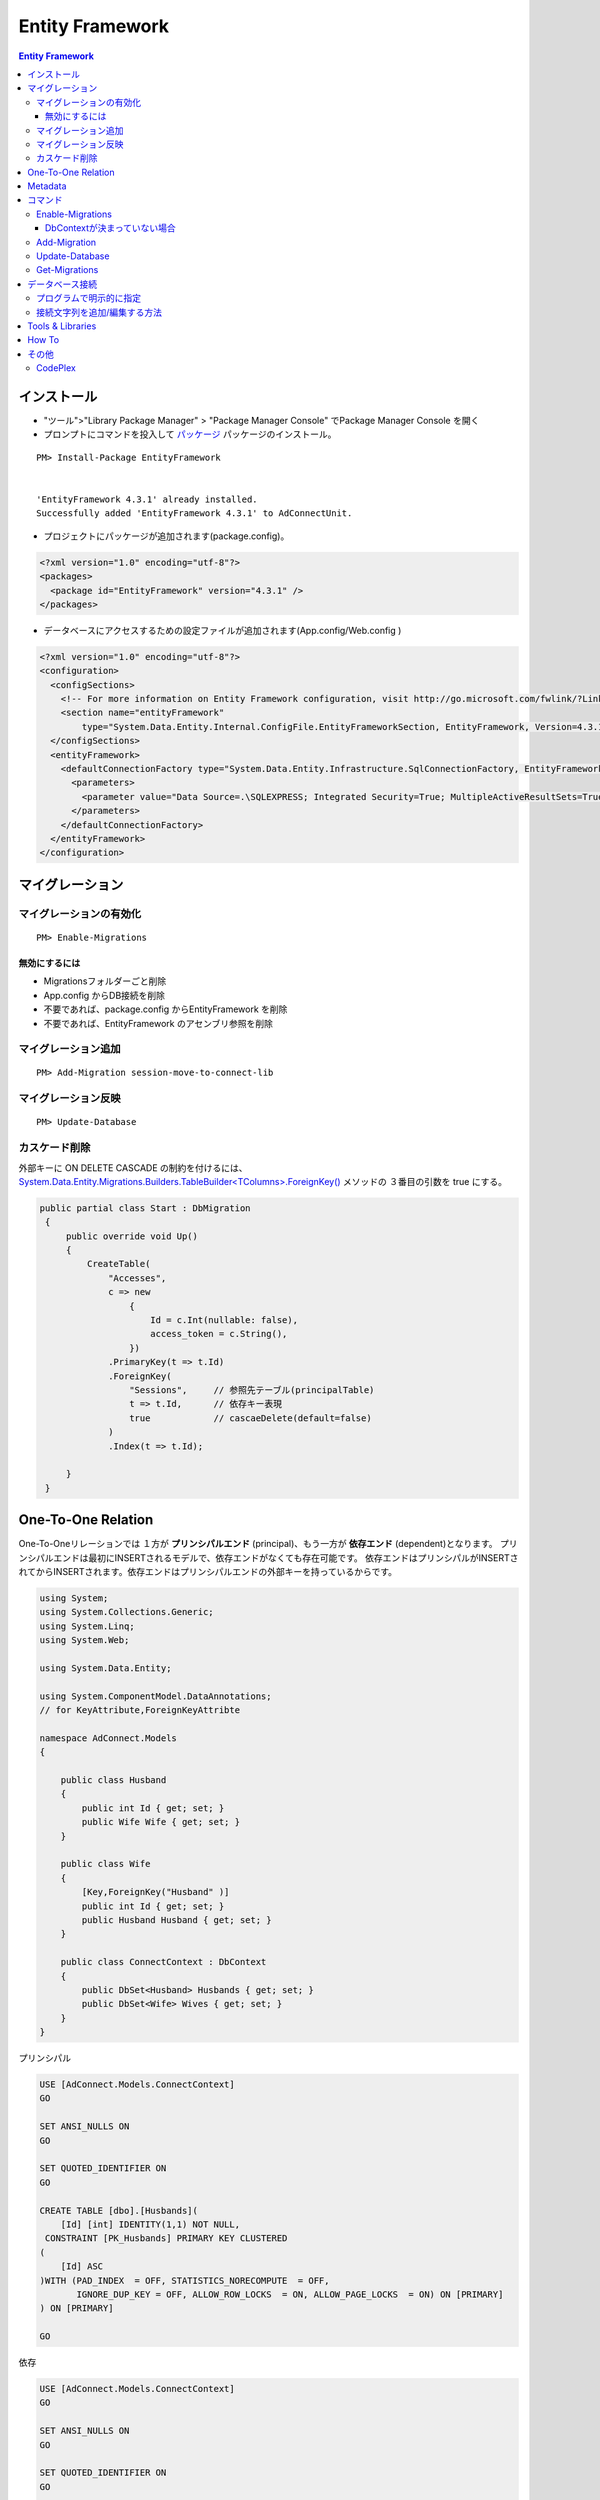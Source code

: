 =================
Entity Framework
=================


.. contents:: Entity Framework

インストール
============

- "ツール">"Library Package Manager" > "Package Manager Console" でPackage Manager Console を開く
- プロンプトにコマンドを投入して `パッケージ <http://nuget.org/packages/EntityFramework/4.3.1>`_ 
  パッケージのインストール。

::

    PM> Install-Package EntityFramework


    'EntityFramework 4.3.1' already installed.
    Successfully added 'EntityFramework 4.3.1' to AdConnectUnit.


- プロジェクトにパッケージが追加されます(package.config)。


.. code-block:: xml

    <?xml version="1.0" encoding="utf-8"?>
    <packages>
      <package id="EntityFramework" version="4.3.1" />
    </packages>


- データベースにアクセスするための設定ファイルが追加されます(App.config/Web.config )

.. code-block:: xml

    <?xml version="1.0" encoding="utf-8"?>
    <configuration>
      <configSections>
        <!-- For more information on Entity Framework configuration, visit http://go.microsoft.com/fwlink/?LinkID=237468 -->
        <section name="entityFramework" 
            type="System.Data.Entity.Internal.ConfigFile.EntityFrameworkSection, EntityFramework, Version=4.3.1.0, Culture=neutral, PublicKeyToken=b77a5c561934e089" />
      </configSections>
      <entityFramework>
        <defaultConnectionFactory type="System.Data.Entity.Infrastructure.SqlConnectionFactory, EntityFramework">
          <parameters>
            <parameter value="Data Source=.\SQLEXPRESS; Integrated Security=True; MultipleActiveResultSets=True" />
          </parameters>
        </defaultConnectionFactory>
      </entityFramework>
    </configuration>
    

マイグレーション
==================

マイグレーションの有効化
---------------------------

::

    PM> Enable-Migrations


無効にするには
^^^^^^^^^^^^^^^^^

- Migrationsフォルダーごと削除
- App.config からDB接続を削除
- 不要であれば、package.config からEntityFramework を削除
- 不要であれば、EntityFramework のアセンブリ参照を削除


マイグレーション追加
------------------------------

::

    PM> Add-Migration session-move-to-connect-lib

マイグレーション反映 
------------------------------

::

    PM> Update-Database

カスケード削除
-----------------

外部キーに ON DELETE CASCADE の制約を付けるには、 
`System.Data.Entity.Migrations.Builders.TableBuilder<TColumns>.ForeignKey() 
<http://msdn.microsoft.com/en-us/library/hh829659%28v=vs.103%29.aspx>`_ メソッドの
３番目の引数を true にする。


.. code-block:: csharp

   public partial class Start : DbMigration
    {   
        public override void Up()
        {   
            CreateTable(
                "Accesses",
                c => new 
                    {   
                        Id = c.Int(nullable: false),
                        access_token = c.String(),
                    })  
                .PrimaryKey(t => t.Id)
                .ForeignKey(
                    "Sessions",     // 参照先テーブル(principalTable)
                    t => t.Id,      // 依存キー表現
                    true            // cascaeDelete(default=false) 
                )   
                .Index(t => t.Id);
             
        }   
    }   



One-To-One Relation
======================

One-To-Oneリレーションでは １方が **プリンシパルエンド** (principal)、もう一方が **依存エンド** (dependent)となります。
プリンシパルエンドは最初にINSERTされるモデルで、依存エンドがなくても存在可能です。
依存エンドはプリンシパルがINSERTされてからINSERTされます。依存エンドはプリンシパルエンドの外部キーを持っているからです。

.. code-block:: csharp

    using System;
    using System.Collections.Generic;
    using System.Linq;
    using System.Web;
    
    using System.Data.Entity;
    
    using System.ComponentModel.DataAnnotations;        
    // for KeyAttribute,ForeignKeyAttribte
        
    namespace AdConnect.Models
    {
    
        public class Husband
        {
            public int Id { get; set; }
            public Wife Wife { get; set; }
        }
    
        public class Wife
        {
            [Key,ForeignKey("Husband" )]
            public int Id { get; set; }
            public Husband Husband { get; set; }
        }

        public class ConnectContext : DbContext
        {
            public DbSet<Husband> Husbands { get; set; }
            public DbSet<Wife> Wives { get; set; }
        }
    }

プリンシパル

.. code-block:: mysql

    USE [AdConnect.Models.ConnectContext]
    GO
    
    SET ANSI_NULLS ON
    GO
    
    SET QUOTED_IDENTIFIER ON
    GO
    
    CREATE TABLE [dbo].[Husbands](
        [Id] [int] IDENTITY(1,1) NOT NULL,
     CONSTRAINT [PK_Husbands] PRIMARY KEY CLUSTERED 
    (
        [Id] ASC
    )WITH (PAD_INDEX  = OFF, STATISTICS_NORECOMPUTE  = OFF, 
           IGNORE_DUP_KEY = OFF, ALLOW_ROW_LOCKS  = ON, ALLOW_PAGE_LOCKS  = ON) ON [PRIMARY]
    ) ON [PRIMARY]
    
    GO

依存

.. code-block:: mysql

    USE [AdConnect.Models.ConnectContext]
    GO

    SET ANSI_NULLS ON
    GO
    
    SET QUOTED_IDENTIFIER ON
    GO
    
    CREATE TABLE [dbo].[Wives](
        [Id] [int] NOT NULL,
     CONSTRAINT [PK_Wives] PRIMARY KEY CLUSTERED 
    (
        [Id] ASC
    )WITH (PAD_INDEX  = OFF, STATISTICS_NORECOMPUTE  = OFF, 
            IGNORE_DUP_KEY = OFF, ALLOW_ROW_LOCKS  = ON, ALLOW_PAGE_LOCKS  = ON) ON [PRIMARY]
    ) ON [PRIMARY]
    
    GO
    
    ALTER TABLE [dbo].[Wives]  WITH CHECK ADD  CONSTRAINT [FK_Wives_Husbands_Id] FOREIGN KEY([Id])
    REFERENCES [dbo].[Husbands] ([Id])
    GO
    
    ALTER TABLE [dbo].[Wives] CHECK CONSTRAINT [FK_Wives_Husbands_Id]
    GO


Metadata
=========

メタデータ取得はめんどくさい気がする。
DbContextをObjetContextに変換して、MetadataWorkspaceにアクセスすることでメタデータの操作をする。
MetadataWorkspaceからモデルクラスの名前(Name)が等しいEntitySetをクエリするとそのテーブルのメタデータ
にアクセスできるっぽい。

.. code-block:: csharp

    using System;
    using System.Collections.Generic;
    using System.Linq;
    using System.Web;
    
    // メターデータ系のネームスペース
    using System.Data.Entity;
    using System.Data.Objects;
    using System.Data.Metadata.Edm;
    using System.Data.Entity.Infrastructure;
    
    namespace AdConnectTest.Models
    {
        /// データベースコンテキストクラス
    
        public class ConnectContext : DbContext
        {
            // モデルクラス(POCO)
            public DbSet<Connect.Models.Grant> Grants { get; set; }
    
    
            // DbContextからObjectContextを取得
            public ObjectContext ObjectContext
            {
                get
                {
                    return ((IObjectContextAdapter)this).ObjectContext;
                }
            }
    
            // メタ情報
            public MetadataWorkspace Meta
            {
                get { return this.ObjectContext.MetadataWorkspace; }
            }
    
    
            // 指定したモデルクラスのメタ情報
            public EntitySet GetTableMeta(Type model)
            {
    
                return this.Meta.GetItemCollection(DataSpace.SSpace)
                        .GetItems<EntityContainer>()
                        .Single()
                        .BaseEntitySets
                        .OfType<EntitySet>()
                        .Where(s => s.Name == model.Name)
                        .ToArray()[0];
            }
        }
    }

これを実行するには、

.. code-block:: csharp

    // DbContextを生成し、データベース接続を用意する
    Models.ConnectContext ctx = new Models.ConnectContext();

    string grant_table_name = (string)ctx.GetTableMeta( 
                                        typeof(Connect.Models.Grant) // POCO モデルクラス
                                    ).MetadataProperties["Table"].Value;

実際のモデル名は::

    Grants

と複数形が返る。


コマンド
=========
    
- `Enable-Migrations`_ : Enables Code First Migrations をプロジェクトで有効にする
- `Add-Migration`_ : ペンディングのモデル修正のマイグレーションスクリプトをスキャフォールドする
- `Update-Database`_ : ペンディングされたマイグレーションをデータベースに適用
- `Get-Migrations`_ : データベースに適用されたマイグレーションを表示する。

Enable-Migrations
---------------------------

DbContextが決まっていない場合
^^^^^^^^^^^^^^^^^^^^^^^^^^^^^^^^^^^^^^^^^^

Migration対象のDbContextの派生クラスが別のDLLに入っているなど、Wizardが判定できない場合は
クラスがコメントされてMigrations/Configuation.cs が作成されるので、手動で埋める。

::

    PM> Enable-Migrations
    No classes deriving from DbContext found in the current project.
    Edit the generated Configuration class to specify the context to enable migrations for.
    Code First Migrations enabled for project AdConnect.

.. code-block:: csharp

    internal sealed class Configuration : DbMigrationsConfiguration</** TODO: put your Code First context type name here **/>
    {
        public Configuration()
        {
            AutomaticMigrationsEnabled = false;
        }

        protected override void Seed(/** TODO: put your Code First context type name here **/ context)
        {
            //.....
        }
    }

Add-Migration
------------------

::

    PM> Add-Migration Start
    Scaffolding migration 'Start'.
    The Designer Code for this migration file includes a snapshot of your current Code First model. This snapshot is used to calculate the changes to your model when you scaffold the next migration. If you make additional changes to your model that you want to include in this migration, then you can re-scaffold it by running 'Add-Migration 201206060712563_Start' again.


Update-Database
-------------------

::

    PM> Update-Database
    Specify the '-Verbose' flag to view the SQL statements being applied to the target database.
    Applying explicit migrations: [201206050458407_InitialCreate, 201206060520281_Initial].
    Applying explicit migration: 201206050458407_InitialCreate.
    Applying explicit migration: 201206060520281_Initial.

Get-Migrations
-----------------

::

    PM> Get-Migrations -Verbose
    Using NuGet project 'AdConnect'.
    Using StartUp project 'AdConnect'.
    Retrieving migrations that have been applied to the target database.
    Target database is: 'AdConnect.Models.ConnectContext' 
    (DataSource: .\SQLEXPRESS, Provider: System.Data.SqlClient, Origin: Convention).
    201206040429540_NonceTime
    201206030843292_First

ヘルプ::

    PM> get-help Get-Migrations -full.

データベース接続
========================

`DbContext <http://note.harajuku-tech.org/dbcontext-class-systemdataentity>`_ 
でデータベース接続が行われるルールは少しむずかしいです。

プログラムで明示的に指定
------------------------------

DbContextクラスのコンストラクタにデータベース名を指定すると 
app.config で指定したデータベースサーバーに指定した名前でデータベースを作るようです。

TestDatabase というデータベースを作るには以下のようにします 

.. code-block:: csharp

    public class ConnectContext : DbContext
    {
        public ConnectContext()
            : base("TestDatabase")
        {}
    }

.. todo::

    app.config からデータベース名を取得して設定するようにコードすればいいのかな？

接続文字列を追加/編集する方法
------------------------------------

接続文字列を設定すると app.config /web.config だけで制御可能です。
SQL Server(Express)だと "Initial Catalog" がデータベース名になります。
ポイントは **name** 属性に、DbContext クラスのクラス名を指定する、ということです。

.. code-block:: xml

    <?xml version="1.0" encoding="utf-8"?>
    <configuration>
      <configSections>
        <section name="entityFramework" 
                type="System.Data.Entity.Internal.ConfigFile.EntityFrameworkSection, EntityFramework, Version=4.3.1.0, Culture=neutral, PublicKeyToken=b77a5c561934e089" />
      </configSections>
    
      <!-- ここから追加 
            name : DbContextから派生したConnectContext
            Initial Catalog : SQL Server(Express) のデータベース名
      -->
      <connectionStrings>
       <add 
        name="ConnectContext" 
        connectionString="Server=.\SQLEXPRESS;Initial Catalog=ConnectDB;Integrated Security=true;MultipleActiveResultSets=True;"
        providerName="System.Data.SqlClient"
       />
      </connectionStrings>
      <!-- ここまで追加 -->
      
      <entityFramework>
        <defaultConnectionFactory 
            type="System.Data.Entity.Infrastructure.SqlConnectionFactory, EntityFramework">    
          <parameters>
            <parameter
               value="Data Source=.\SQLEXPRESS; Integrated Security=True; MultipleActiveResultSets=True;Initial Catalog=ConnectDB" />
          </parameters>
        </defaultConnectionFactory>
      </entityFramework>

    </configuration>

これで `Update-Database`_ コマンドを実行すると、(存在しなかったら)データベースを作成してMigrationコードを実行します。

Tools & Libraries
========================

- NuGet
- JSON.Net
- RestSharp ( https://github.com/restsharp/RestSharp.git )
- HtmlAgilePack
- Moq ( https://github.com/Moq )
- BouncyCastle

How To
===================

- `Entity Framework を Visual Studio C# Expressに入れてみる <http://note.harajuku-tech.org/entityframework-visual-studio-c-express>`_
- `My first "LINQ to Entities" <http://note.harajuku-tech.org/linq-to-entities-my-first-linq-to-entities>`_
- `abstratクラスの定義は継承できます <http://note.harajuku-tech.org/aspnet-mvc-entity-framework-abstrat>`_ 
- `NUnitからもテスト可能 <http://note.harajuku-tech.org/nunit-entity-framework-431-code-first-model>`_
- `コンテキスト1 <http://note.harajuku-tech.org/aspnet-mvc-1>`_
- `コンテキスト2 <http://note.harajuku-tech.org/aspnet-mvc-2-db>`_

その他
======

- `単純なテスト <http://note.harajuku-tech.org/nunit>`_
- `aspnet_regiis.exe -i 実行すること <http://note.harajuku-tech.org/aspnet-40-aspnetregiisexe-i>`_ 
- `ASP.NET 4.0 を有効にする  <http://note.harajuku-tech.org/iis70-aspnet-20-40>`_
- `JSONを返す <http://note.harajuku-tech.org/aspnet-mvc-json>`_
- `Control/View <http://note.harajuku-tech.org/aspnet-controller-and-view>`_
- `DirectoryサービスでActive Directoryにアクセス <http://note.harajuku-tech.org/systemdirectoryservices>`_

- http://www.asp.net/entity-framework
- ADO.NET Entity Framework (http://msdn.microsoft.com/en-us/library/bb399572.aspx)

CodePlex
----------

- Entity Framework Contrib (http://efcontrib.codeplex.com/)
- Tutorial: ADO.NET Entity Framework ( http://adoeftutorial.codeplex.com/ )
